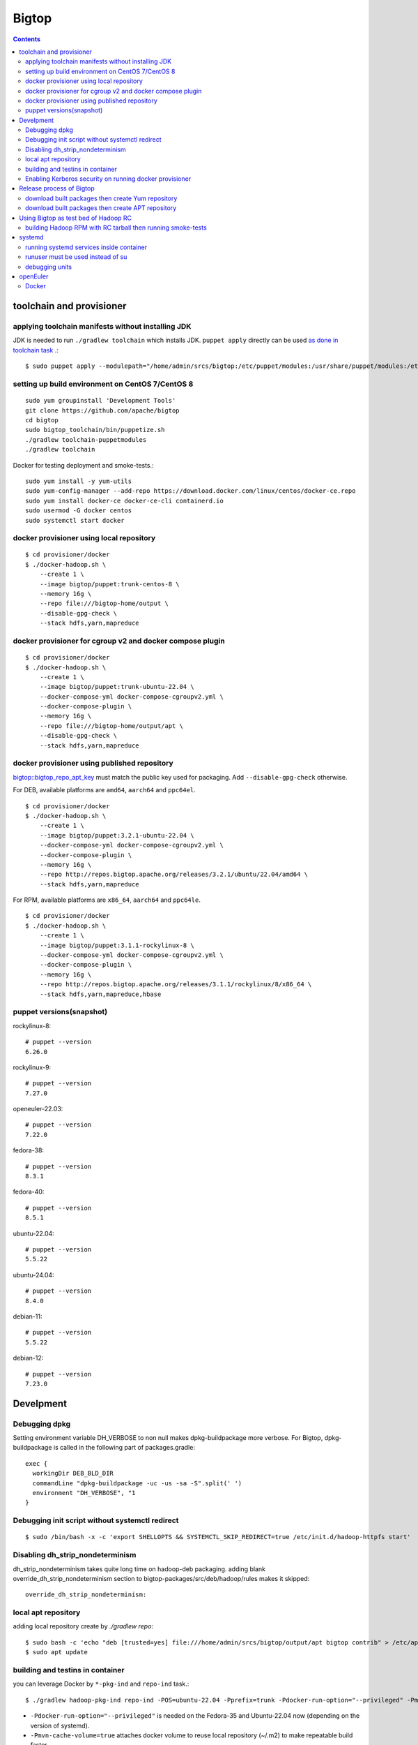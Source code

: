 ======
Bigtop
======

.. contents::

toolchain and provisioner
=========================

applying toolchain manifests without installing JDK
---------------------------------------------------

JDK is needed to run ``./gradlew toolchain`` which installs JDK.
``puppet apply`` directly can be used
`as done in toolchain task <https://github.com/apache/bigtop/blob/rel/3.2.1/build.gradle#L225-L237>`_ .::

  $ sudo puppet apply --modulepath="/home/admin/srcs/bigtop:/etc/puppet/modules:/usr/share/puppet/modules:/etc/puppetlabs/code/modules:/etc/puppet/code/modules" -e "include bigtop_toolchain::installer"

setting up build environment on CentOS 7/CentOS 8
-------------------------------------------------

::

  sudo yum groupinstall 'Development Tools'
  git clone https://github.com/apache/bigtop
  cd bigtop
  sudo bigtop_toolchain/bin/puppetize.sh
  ./gradlew toolchain-puppetmodules
  ./gradlew toolchain

Docker for testing deployment and smoke-tests.::

  sudo yum install -y yum-utils
  sudo yum-config-manager --add-repo https://download.docker.com/linux/centos/docker-ce.repo
  sudo yum install docker-ce docker-ce-cli containerd.io
  sudo usermod -G docker centos
  sudo systemctl start docker


docker provisioner using local repository
-----------------------------------------

::

  $ cd provisioner/docker
  $ ./docker-hadoop.sh \
      --create 1 \
      --image bigtop/puppet:trunk-centos-8 \
      --memory 16g \
      --repo file:///bigtop-home/output \
      --disable-gpg-check \
      --stack hdfs,yarn,mapreduce


docker provisioner for cgroup v2 and docker compose plugin
----------------------------------------------------------

::

  $ cd provisioner/docker
  $ ./docker-hadoop.sh \
      --create 1 \
      --image bigtop/puppet:trunk-ubuntu-22.04 \
      --docker-compose-yml docker-compose-cgroupv2.yml \
      --docker-compose-plugin \
      --memory 16g \
      --repo file:///bigtop-home/output/apt \
      --disable-gpg-check \
      --stack hdfs,yarn,mapreduce


docker provisioner using published repository
---------------------------------------------

`bigtop::bigtop_repo_apt_key <https://github.com/apache/bigtop/blob/release-3.2.1-RC0/bigtop-deploy/puppet/hieradata/bigtop/repo.yaml#L2>`_
must match the public key used for packaging. Add ``--disable-gpg-check`` otherwise.


For DEB, available platforms are ``amd64``, ``aarch64`` and ``ppc64el``.
::

  $ cd provisioner/docker
  $ ./docker-hadoop.sh \
      --create 1 \
      --image bigtop/puppet:3.2.1-ubuntu-22.04 \
      --docker-compose-yml docker-compose-cgroupv2.yml \
      --docker-compose-plugin \
      --memory 16g \
      --repo http://repos.bigtop.apache.org/releases/3.2.1/ubuntu/22.04/amd64 \
      --stack hdfs,yarn,mapreduce

For RPM, available platforms are ``x86_64``, ``aarch64`` and ``ppc64le``.
::

  $ cd provisioner/docker
  $ ./docker-hadoop.sh \
      --create 1 \
      --image bigtop/puppet:3.1.1-rockylinux-8 \
      --docker-compose-yml docker-compose-cgroupv2.yml \
      --docker-compose-plugin \
      --memory 16g \
      --repo http://repos.bigtop.apache.org/releases/3.1.1/rockylinux/8/x86_64 \
      --stack hdfs,yarn,mapreduce,hbase


puppet versions(snapshot)
-------------------------

rockylinux-8::

  # puppet --version
  6.26.0

rockylinux-9::

  # puppet --version
  7.27.0

openeuler-22.03::

  # puppet --version
  7.22.0

fedora-38::

  # puppet --version
  8.3.1

fedora-40::

  # puppet --version
  8.5.1

ubuntu-22.04::

  # puppet --version
  5.5.22

ubuntu-24.04::

  # puppet --version
  8.4.0

debian-11::

  # puppet --version
  5.5.22

debian-12::

  # puppet --version
  7.23.0


Develpment
==========

Debugging dpkg
--------------

Setting environment variable DH_VERBOSE to non null makes dpkg-buildpackage more verbose.
For Bigtop, dpkg-buildpackage is called in the following part of packages.gradle::

    exec {
      workingDir DEB_BLD_DIR
      commandLine "dpkg-buildpackage -uc -us -sa -S".split(' ')
      environment "DH_VERBOSE", "1
    }


Debugging init script without systemctl redirect
------------------------------------------------

::

  $ sudo /bin/bash -x -c 'export SHELLOPTS && SYSTEMCTL_SKIP_REDIRECT=true /etc/init.d/hadoop-httpfs start'


Disabling dh_strip_nondeterminism
---------------------------------

dh_strip_nondeterminism takes quite long time on hadoop-deb packaging.
adding blank override_dh_strip_nondeterminism section to
bigtop-packages/src/deb/hadoop/rules makes it skipped::

  override_dh_strip_nondeterminism:


local apt repository
--------------------

adding local repository create by `./gradlew repo`::

  $ sudo bash -c 'echo "deb [trusted=yes] file:///home/admin/srcs/bigtop/output/apt bigtop contrib" > /etc/apt/sources.list.d/bigtop-home_output.list'
  $ sudo apt update


building and testins in container
---------------------------------

you can leverage Docker by ``*-pkg-ind`` and ``repo-ind`` task.::

  $ ./gradlew hadoop-pkg-ind repo-ind -POS=ubuntu-22.04 -Pprefix=trunk -Pdocker-run-option="--privileged" -Pmvn-cache-volume=true

- ``-Pdocker-run-option="--privileged"`` is needed on the Fedora-35 and Ubuntu-22.04 now (depending on the version of systemd).

- ``-Pmvn-cache-volume=true`` attaches docker volume to reuse local repository (~/.m2) to make repeatable build faster.

- We can not use ``-Dbuildwithdeps=true`` for invoking packging of hadoop dependencies (such as bigtop-utils and zookeeper) with `*-ind` task now.

You can deploy a cluster and run smoke-tests in container by docker provisioner which requires docker-compose.::

  $ cd provisioner/docker
  $ ./docker-hadoop.sh \
      --create 3 \
      --image bigtop/puppet:trunk-ubuntu-22.04 \
      --docker-compose-yml docker-compose-cgroupv2.yml \
      --docker-compose-plugin \
      --memory 8g \
      --repo file:///bigtop-home/output/apt \
      --disable-gpg-check \
      --stack hdfs,yarn,mapreduce \
      --smoke-tests hdfs,yarn,mapreduce

- ``--docker-compose-yml docker-compose-cgroupv2.yml`` is needed on cgroup v2.

- ``--docker-compose-plugin`` is for using ``docker compose`` instead of ``docker-compose``.

- use ``--repo file:///bigtop-home/output`` for RPM instead of DEB.

You can log in to the node and see files if you need.::

  $ ./docker-hadoop.sh -dcp --exec 1 /bin/bash


Enabling Kerberos security on running docker provisioner
--------------------------------------------------------

Kerberos authentication can be enabled by
`adding hiera variables to generated site.yaml< https://github.com/apache/bigtop/blob/rel/3.3.0/provisioner/docker/docker-hadoop.sh#L154-L162>`_
::

  $ git diff
  diff --git a/provisioner/docker/docker-hadoop.sh b/provisioner/docker/docker-hadoop.sh
  index 38ece152..feadd8f7 100755
  --- a/provisioner/docker/docker-hadoop.sh
  +++ b/provisioner/docker/docker-hadoop.sh
  @@ -172,6 +172,13 @@ bigtop::bigtop_repo_gpg_check: $gpg_check
   hadoop_cluster_node::cluster_components: $3
   hadoop_cluster_node::cluster_nodes: [$node_list]
   hadoop::common_yarn::yarn_resourcemanager_scheduler_class: org.apache.hadoop.yarn.server.resourcemanager.scheduler.capacity.CapacityScheduler
  +hadoop::hadoop_security_authentication: "kerberos"
  +kerberos::krb_site::domain: "bigtop.apache.org"
  +kerberos::krb_site::realm: "BIGTOP.APACHE.ORG"
  +kerberos::krb_site::kdc_server: "%{hiera('bigtop::hadoop_head_node')}"
  +kerberos::krb_site::kdc_port: "88"
  +kerberos::krb_site::admin_port: "749"
  +kerberos::krb_site::keytab_export_dir: "/var/lib/bigtop_keytabs"
   EOF
 }

and adding ``kerberos`` to the list of stacks.::

  $ ./docker-hadoop.sh \
      --create 1 \
      --image bigtop/puppet:trunk-rockylinux-8 \
      --docker-compose-yml docker-compose-cgroupv2.yml \
      --docker-compose-plugin \
      --memory 16g \
      --repo http://repos.bigtop.apache.org/releases/3.0.1/centos/8/x86_64 \
      --stack kerberos,hdfs,yarn,mapreduce


Release process of Bigtop
=========================

download built packages then create Yum repository
--------------------------------------------------

Example of rockylinux-8 built by https://ci.bigtop.apache.org/job/Bigtop-3.2.1-aarch64/

BASEARCH is used as ``$basearch`` of Yum variables. Possible values are ``x86_64``, ``aarch64`` and ``ppc64le``. It is used as the name of Jenkins job too.

PLATFORM is label set to `agent of Jenkins <https://ci.bigtop.apache.org/computer/docker-slave-06/>`_. Possible values are ``amd64-slave``, ``aarch64-slave`` and ``ppc64le-slave`` here.

::

  $ export GPG_TTY=$(tty)
  $ export VERSION=3.3.0
  $ export OS=rockylinux
  $ export OSVER=8
  $ export BASEARCH=aarch64
  $ export PLATFORM=aarch64-slave

::

  $ mkdir -p releases/${VERSION}/${OS}/${OSVER}/${BASEARCH}
  $ cd releases/${VERSION}/${OS}/${OSVER}/${BASEARCH}
  $ for product in bigtop-groovy bigtop-jsvc bigtop-select bigtop-utils alluxio flink hadoop hbase hive kafka livy phoenix ranger solr spark tez zeppelin zookeeper
    do
      rm -rf ${product} &&
      curl -L -o ${product}.zip https://ci.bigtop.apache.org/job/Bigtop-${VERSION}-${BASEARCH}/DISTRO=${OS}-${OSVER},PLATFORM=${PLATFORM},PRODUCT=${product}/lastSuccessfulBuild/artifact/*zip*/archive.zip &&
      jar xf ${product}.zip &&
      mv archive/output/${product} . &&
      rmdir -p archive/output &&
      rm ${product}.zip
    done

::

  $ find . -name '*.rpm' | xargs rpm --define '_gpg_name Masatake Iwasaki' --addsign

  $ rm -rf repodata
  $ createrepo .
  $ gpg --detach-sign --armor repodata/repomd.xml
  
  $ aws --profile iwasakims s3 sync --acl public-read . s3://repos.bigtop.apache.org/releases/${VERSION}/${OS}/${OSVER}/${BASEARCH}/


download built packages then create APT repository
--------------------------------------------------

Example of debian-11 built by https://ci.bigtop.apache.org/job/Bigtop-3.2.1-x86_64/

ARCH is used as ``$(ARCH)`` of deb. Possible values are ``amd64``, ``arm64`` and ``ppc64el`` as shown by ``dpkg-architecture -L``
It is ``ppc64el`` for Deb packaging while ``ppc64le`` is used for RPM packaging.

BASEARCH is used as ``$basearch`` of Yum variables. Possible values are ``x86_64``, ``aarch64`` and ``ppc64le``. Since it is used as the name of Jenkins jobs, it must be defined even on Deb packaging too.

PLATFORM is label set to `agent of Jenkins <https://ci.bigtop.apache.org/computer/docker-slave-06/>`_. Possible values are ``amd64-slave``, ``aarch64-slave`` and ``ppc64le-slave`` here.

::

  $ export GPG_TTY=$(tty)
  $ export VERSION=3.3.0
  $ export OS=debian
  $ export OSVER=11
  $ export ARCH=amd64
  $ export BASEARCH=x86_64
  $ export PLATFORM=amd64-slave
  $ export SIGN_KEY=36243EECE206BB0D

::

  $ mkdir -p releases/${VERSION}/${OS}/${OSVER}/${ARCH}
  $ cd releases/${VERSION}/${OS}/${OSVER}/${ARCH}
  $ for product in bigtop-groovy bigtop-jsvc bigtop-utils alluxio flink hadoop hbase hive kafka livy phoenix ranger solr spark tez zeppelin zookeeper
    do
      rm -rf ${product} &&
      curl -L -o ${product}.zip https://ci.bigtop.apache.org/job/Bigtop-${VERSION}-${BASEARCH}/DISTRO=${OS}-${OSVER},PLATFORM=${PLATFORM},PRODUCT=${product}/lastSuccessfulBuild/artifact/*zip*/archive.zip &&
      jar xf ${product}.zip &&
      mv archive/output/${product} . &&
      rmdir -p archive/output &&
      rm ${product}.zip
    done

::

  $ find . -name '*.deb' | xargs dpkg-sig --cache-passphrase --sign builder --sign-changes force_full
  
  $ mkdir -p conf
  
  $ cat > conf/distributions <<__EOT__
  Origin: Bigtop
  Label: Bigtop
  Suite: stable
  Codename: bigtop
  Version: ${VERSION}
  Architectures: ${ARCH} source
  Components: contrib
  Description: Apache Bigtop
  SignWith: ${SIGN_KEY}
  __EOT__
  
  $ cat > conf/options <<__EOT__
  verbose
  ask-passphrase
  __EOT__
  
  $ find . -name '*.deb' | xargs reprepro --ask-passphrase -Vb . includedeb bigtop
  $ mkdir tmprepo
  $ mv conf db dists pool tmprepo/
  
  $ aws --profile iwasakims s3 sync --acl public-read ./tmprepo s3://repos.bigtop.apache.org/releases/${VERSION}/${OS}/${OSVER}/${ARCH}/


Using Bigtop as test bed of Hadoop RC
=====================================

building Hadoop RPM with RC tarball then running smoke-tests
------------------------------------------------------------

tweak file name and download site of source tarball.::

  $ git clone https://github.com/apache/bigtop
  $ cd bigtop 
  $ vi bigtop.bom
  $ git diff .
  diff --git a/bigtop.bom b/bigtop.bom
  index ff6d4e1..d4ce521 100644
  --- a/bigtop.bom
  +++ b/bigtop.bom
  @@ -144,12 +144,12 @@ bigtop {
       'hadoop' {
         name    = 'hadoop'
         relNotes = 'Apache Hadoop'
  -      version { base = '2.7.3'; pkg = base; release = 1 }
  +      version { base = '2.7.4'; pkg = base; release = 1 }
         tarball { destination = "${name}-${version.base}.tar.gz"
  -                source      = "${name}-${version.base}-src.tar.gz" }
  +                source      = "${name}-${version.base}-RC0-src.tar.gz" }
         url     { download_path = "/$name/common/$name-${version.base}"
  -                site = "${apache.APACHE_MIRROR}/${download_path}"
  -                archive = "${apache.APACHE_ARCHIVE}/${download_path}" }
  +                site = "http://home.apache.org/~shv/hadoop-2.7.4-RC0/"
  +                archive = "" }
       }
       'ignite-hadoop' {
         name    = 'ignite-hadoop'

build with depended components then run smoke-tests.::

  $ ./gradlew hadoop-rpm yum -Dbuildwithdeps=true
  $ ./docker-hadoop.sh \
      --create 3 \
      --image bigtop/puppet:trunk-centos-8 \
      --memory 8g \
      --repo file:///bigtop-home/output \
      --disable-gpg-check \
      --stack hdfs,yarn,mapreduce \
      --smoke-tests hdfs,yarn,mapreduce


systemd
=======

running systemd services inside container
-----------------------------------------

systemd 237 or above
`checks the pid and the permission of PID file of non-root service as a fix for CVE-2018-16888 <https://github.com/systemd/systemd/pull/7816/files>`_ .
/sys/fs/cgroups must be mounted to run service via systemd inside containers.

`The article of Red Hat <https://developers.redhat.com/blog/2016/09/13/running-systemd-in-a-non-privileged-container>`_
elaborate the workaround.

`BIGTOP-3302 <https://issues.apache.org/jira/browse/BIGTOP-3302>`_
addressed the issue.


runuser must be used instead of su
----------------------------------

CVE-2018-16888 affects init script run via systemd.
runuser must be used instead of su (without `-` or `-l`)
to pass the check of pid file.

See
`BIGTOP-3302 <https://issues.apache.org/jira/browse/BIGTOP-3302>`_
for details.


debugging units
---------------

::

  # systemctl cat hadoop-mapreduce-historyserver.service

  # systemctl list-dependencies hadoop-mapreduce-historyserver.service

  # SYSTEMD_LOG_LEVEL=debug systemctl status hadoop-mapreduce-historyserver.service



openEuler
=========

assuming 22.03 LTS SP3.


Docker
------

https://docs.openeuler.org/en/docs/22.03_LTS/docs/Container/installation-and-deployment-3.html

docker-engine package provides all required resources.::

  $ sudo dnf install docker-engine
  $ sudo usermod -aG docker openeuler
  $ sudo systemctl start docker

standalone docker-compose can be used as usual.::

  $ sudo curl -SL https://github.com/docker/compose/releases/download/v2.27.0/docker-compose-linux-aarch64 -o /usr/local/bin/docker-compose
  $ sudo chmod a+x /usr/local/bin/docker-compose
  $ sudo ln -s /usr/local/bin/docker-compose /usr/bin/docker-compose
  $ docker-compose --version
